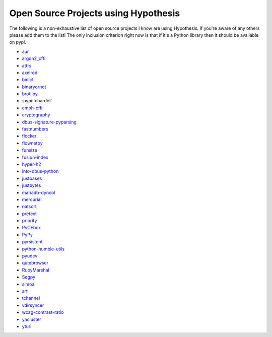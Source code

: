 =====================================
Open Source Projects using Hypothesis
=====================================

The following is a non-exhaustive list of open source projects I know are using Hypothesis. If you're aware of
any others please add them to the list! The only inclusion criterion right now is that if it's a Python library
then it should be available on pypi.

* `aur <https://github.com/cdown/aur>`_
* `argon2_cffi <https://github.com/hynek/argon2_cffi>`_
* `attrs <https://github.com/python-attrs/attrs>`_
* `axelrod <https://github.com/Axelrod-Python/Axelrod>`_
* `bidict <https://github.com/jab/bidict>`_
* `binaryornot <https://github.com/audreyr/binaryornot>`_
* `brotlipy <https://github.com/python-hyper/brotlipy>`_
* :pypi:`chardet`
* `cmph-cffi <https://github.com/URXtech/cmph-cffi>`_
* `cryptography <https://github.com/pyca/cryptography>`_
* `dbus-signature-pyparsing <https://github.com/stratis-storage/dbus-signature-pyparsing>`_
* `fastnumbers <https://github.com/SethMMorton/fastnumbers>`_
* `flocker <https://github.com/ClusterHQ/flocker>`_
* `flownetpy <https://github.com/debsankha/flownetpy>`_
* `funsize <https://github.com/mozilla-releng/funsize>`_
* `fusion-index <https://github.com/fusionapp/fusion-index>`_
* `hyper-h2 <https://github.com/python-hyper/hyper-h2>`_
* `into-dbus-python <https://github.com/stratis-storage/into-dbus-python>`_
* `justbases <https://github.com/mulkieran/justbases>`_
* `justbytes <https://github.com/mulkieran/justbytes>`_
* `mariadb-dyncol <https://github.com/adamchainz/mariadb-dyncol>`_
* `mercurial <https://www.mercurial-scm.org/>`_
* `natsort <https://github.com/SethMMorton/natsort>`_
* `pretext <https://github.com/moreati/b-prefix-all-the-doctests>`_
* `priority <https://github.com/python-hyper/priority>`_
* `PyCEbox <https://github.com/AustinRochford/PyCEbox>`_
* `PyPy <http://pypy.org>`_
* `pyrsistent <https://github.com/tobgu/pyrsistent>`_
* `python-humble-utils <https://github.com/webyneter/python-humble-utils>`_
* `pyudev <https://github.com/pyudev/pyudev>`_
* `qutebrowser <https://github.com/qutebrowser/qutebrowser>`_
* `RubyMarshal <https://github.com/d9pouces/RubyMarshal>`_
* `Segpy <https://github.com/sixty-north/segpy>`_
* `simoa <https://github.com/andsor/pysimoa>`_
* `srt <https://github.com/cdown/srt>`_
* `tchannel <https://github.com/uber/tchannel-python>`_
* `vdirsyncer <https://github.com/pimutils/vdirsyncer>`_
* `wcag-contrast-ratio <https://github.com/gsnedders/wcag-contrast-ratio>`_
* `yacluster <https://github.com/KrzysiekJ/yacluster>`_
* `yturl <https://github.com/cdown/yturl>`_
